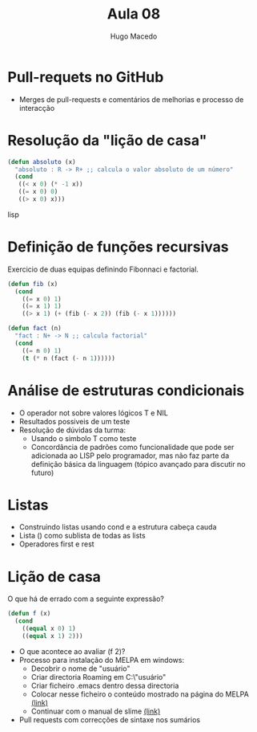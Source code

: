 #+Title: Aula 08
#+Author: Hugo Macedo

* Pull-requets no GitHub

- Merges de pull-requests e comentários de melhorias e processo de
  interacção

* Resolução da "lição de casa"

#+begin_src lisp
(defun absoluto (x)
  "absoluto : R -> R+ ;; calcula o valor absoluto de um número"
  (cond
   ((< x 0) (* -1 x))
   ((= x 0) 0)
   ((> x 0) x)))
#+end_src lisp

* Definição de funções recursivas 

Exercicio de duas equipas definindo Fibonnaci e factorial.

#+begin_src lisp
(defun fib (x)
  (cond
    ((= x 0) 1)
    ((= x 1) 1)
    ((> x 1) (+ (fib (- x 2)) (fib (- x 1))))))

(defun fact (n)
  "fact : N+ -> N ;; calcula factorial"
  (cond
    ((= n 0) 1)
    (t (* n (fact (- n 1)))))) 
#+end_src

* Análise de estruturas condicionais 

- O operador not sobre valores lógicos T e NIL
- Resultados possiveis de um teste
- Resolução de dúvidas da turma:
  - Usando o simbolo T como teste 
  - Concordância de padrões como funcionalidade que pode ser
    adicionada ao LISP pelo programador, mas não faz parte da
    definição básica da linguagem (tópico avançado para discutir no
    futuro)
   
* Listas

- Construindo listas usando cond e a estrutura cabeça cauda
- Lista () como sublista de todas as lists
- Operadores first e rest
  
* Lição de casa
 
O que há de errado com a seguinte expressão?

#+begin_src lisp
(defun f (x)
  (cond
    ((equal x 0) 1)
    ((equal x 1) 2)))
#+end_src

- O que acontece ao avaliar (f 2)? 
- Processo para instalação do MELPA em windows:
  - Decobrir o nome de "usuário"
  - Criar directoria Roaming em  C:\Users\"usuário"\AppData\Roaming
  - Criar ficheiro .emacs dentro dessa directoria
  - Colocar nesse ficheiro o conteúdo mostrado na página do MELPA [[http://melpa.org/#/getting-started][(link)]]
  - Continuar com o manual de slime [[https://common-lisp.net/project/slime/doc/html/Installation.html][(link)]]
- Pull requests com correcções de sintaxe nos sumários
 
   
